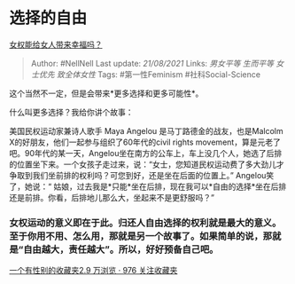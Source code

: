 * 选择的自由
  :PROPERTIES:
  :CUSTOM_ID: 选择的自由
  :END:

[[https://www.zhihu.com/question/312312869/answer/605929230][女权能给女人带来幸福吗？]]

#+BEGIN_QUOTE
  Author: #NellNell Last update: /21/08/2021/ Links: [[男女平等]]
  [[生而平等]] [[女士优先]] [[致全体女性]] Tags: #第一性Feminism
  #社科Social-Science
#+END_QUOTE

这个当然不一定，但是会带来*更多选择和更多可能性*。

什么叫更多选择？我给你讲个故事：

美国民权运动家兼诗人歌手 Maya Angelou 是马丁路德金的战友，也是Malcolm
X的好朋友，他们一起参与组织了60年代的civil rights
movement，算是元老了吧。90年代的某一天，Angelou坐在南方的公车上，车上没几个人，她选了后排的位置坐下来。一个女孩子走过来，说：“女士，您知道民权运动费了多大劲儿才争取到我们坐前排的权利吗？可您到好，还是坐在后面的位置上。”
Angelou笑了，她说：“
姑娘，过去我是*只能*坐在后排，现在我可以*自由的选择*坐在后排还是前排。你看，后排地儿那么大，坐起来不是更舒服吗？”

*** 女权运动的意义即在于此。归还人自由选择的权利就是最大的意义。至于你用不用、怎么用，那就是另一个故事了。如果简单的说，那就是“自由越大，责任越大”。所以，好好预备自己吧。
    :PROPERTIES:
    :CUSTOM_ID: 女权运动的意义即在于此归还人自由选择的权利就是最大的意义至于你用不用怎么用那就是另一个故事了如果简单的说那就是自由越大责任越大所以好好预备自己吧
    :END:

[[https://www.zhihu.com/collection/326955627][一个有性别的收藏夹2.9
万浏览 · 976 关注收藏夹]]
